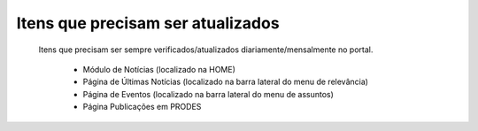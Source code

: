 Itens que precisam ser atualizados
==================================
	Itens que precisam ser sempre verificados/atualizados diariamente/mensalmente no portal.
	
		* Módulo de Notícias (localizado na HOME)
		* Página de Últimas Notícias (localizado na barra lateral do menu de relevância)
		* Página de Eventos (localizado na barra lateral do menu de assuntos)
		* Página Publicações em PRODES
